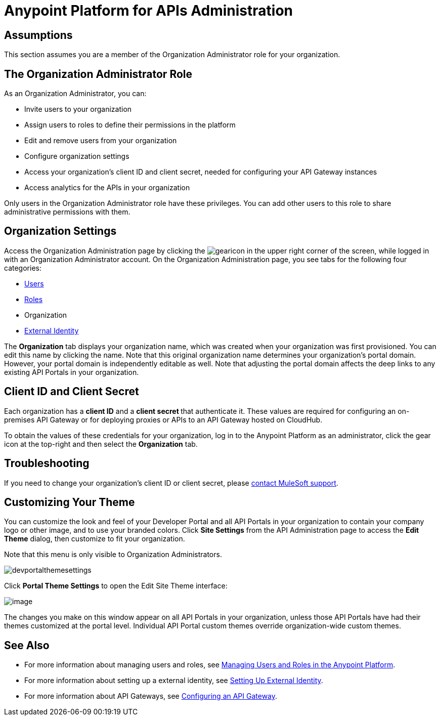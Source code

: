 = Anypoint Platform for APIs Administration
:keywords: administration, api, organization, users, gateway

== Assumptions

This section assumes you are a member of the Organization Administrator role for your organization.

== The Organization Administrator Role

As an Organization Administrator, you can:

* Invite users to your organization
* Assign users to roles to define their permissions in the platform
* Edit and remove users from your organization
* Configure organization settings
* Access your organization's client ID and client secret, needed for configuring your API Gateway instances
* Access analytics for the APIs in your organization

Only users in the Organization Administrator role have these privileges. You can add other users to this role to share administrative permissions with them.

== Organization Settings

Access the Organization Administration page by clicking the image:gearicon.png[gearicon] in the upper right corner of the screen, while logged in with an Organization Administrator account. On the Organization Administration page, you see tabs for the following four categories:

* link:/documentation/display/current/Managing+Users+and+Roles+in+the+Anypoint+Platform[Users]
* link:/documentation/display/current/Managing+Users+and+Roles+in+the+Anypoint+Platform[Roles]
* Organization
* link:/documentation/display/current/Setting+Up+External+Identity[External Identity]

The *Organization* tab displays your organization name, which was created when your organization was first provisioned. You can edit this name by clicking the name. Note that this original organization name determines your organization's portal domain. However, your portal domain is independently editable as well. Note that adjusting the portal domain affects the deep links to any existing API Portals in your organization.

== Client ID and Client Secret

Each organization has a *client ID* and a **client secret **that authenticate it. These values are required for configuring an on-premises API Gateway or for deploying proxies or APIs to an API Gateway hosted on CloudHub.

To obtain the values of these credentials for your organization, log in to the Anypoint Platform as an administrator, click the gear icon at the top-right and then select the *Organization* tab.

== Troubleshooting

If you need to change your organization's client ID or client secret, please mailto:support@mulesoft.com[contact MuleSoft support].

== Customizing Your Theme

You can customize the look and feel of your Developer Portal and all API Portals in your organization to contain your company logo or other image, and to use your branded colors. Click *Site Settings* from the API Administration page to access the *Edit Theme* dialog, then customize to fit your organization.

Note that this menu is only visible to Organization Administrators.

image:devportalthemesettings.png[devportalthemesettings]

Click *Portal Theme Settings* to open the Edit Site Theme interface:

image:/documentation/download/attachments/133268231/EditSiteTheme.png?version=1&modificationDate=1424814137106[image]

The changes you make on this window appear on all API Portals in your organization, unless those API Portals have had their themes customized at the portal level. Individual API Portal custom themes override organization-wide custom themes.

== See Also

* For more information about managing users and roles, see link:/documentation/display/current/Managing+Users+and+Roles+in+the+Anypoint+Platform[Managing Users and Roles in the Anypoint Platform].
* For more information about setting up a external identity, see link:/documentation/display/current/Setting+Up+External+Identity[Setting Up External Identity].
* For more information about API Gateways, see link:/documentation/display/current/Configuring+an+API+Gateway[Configuring an API Gateway].
